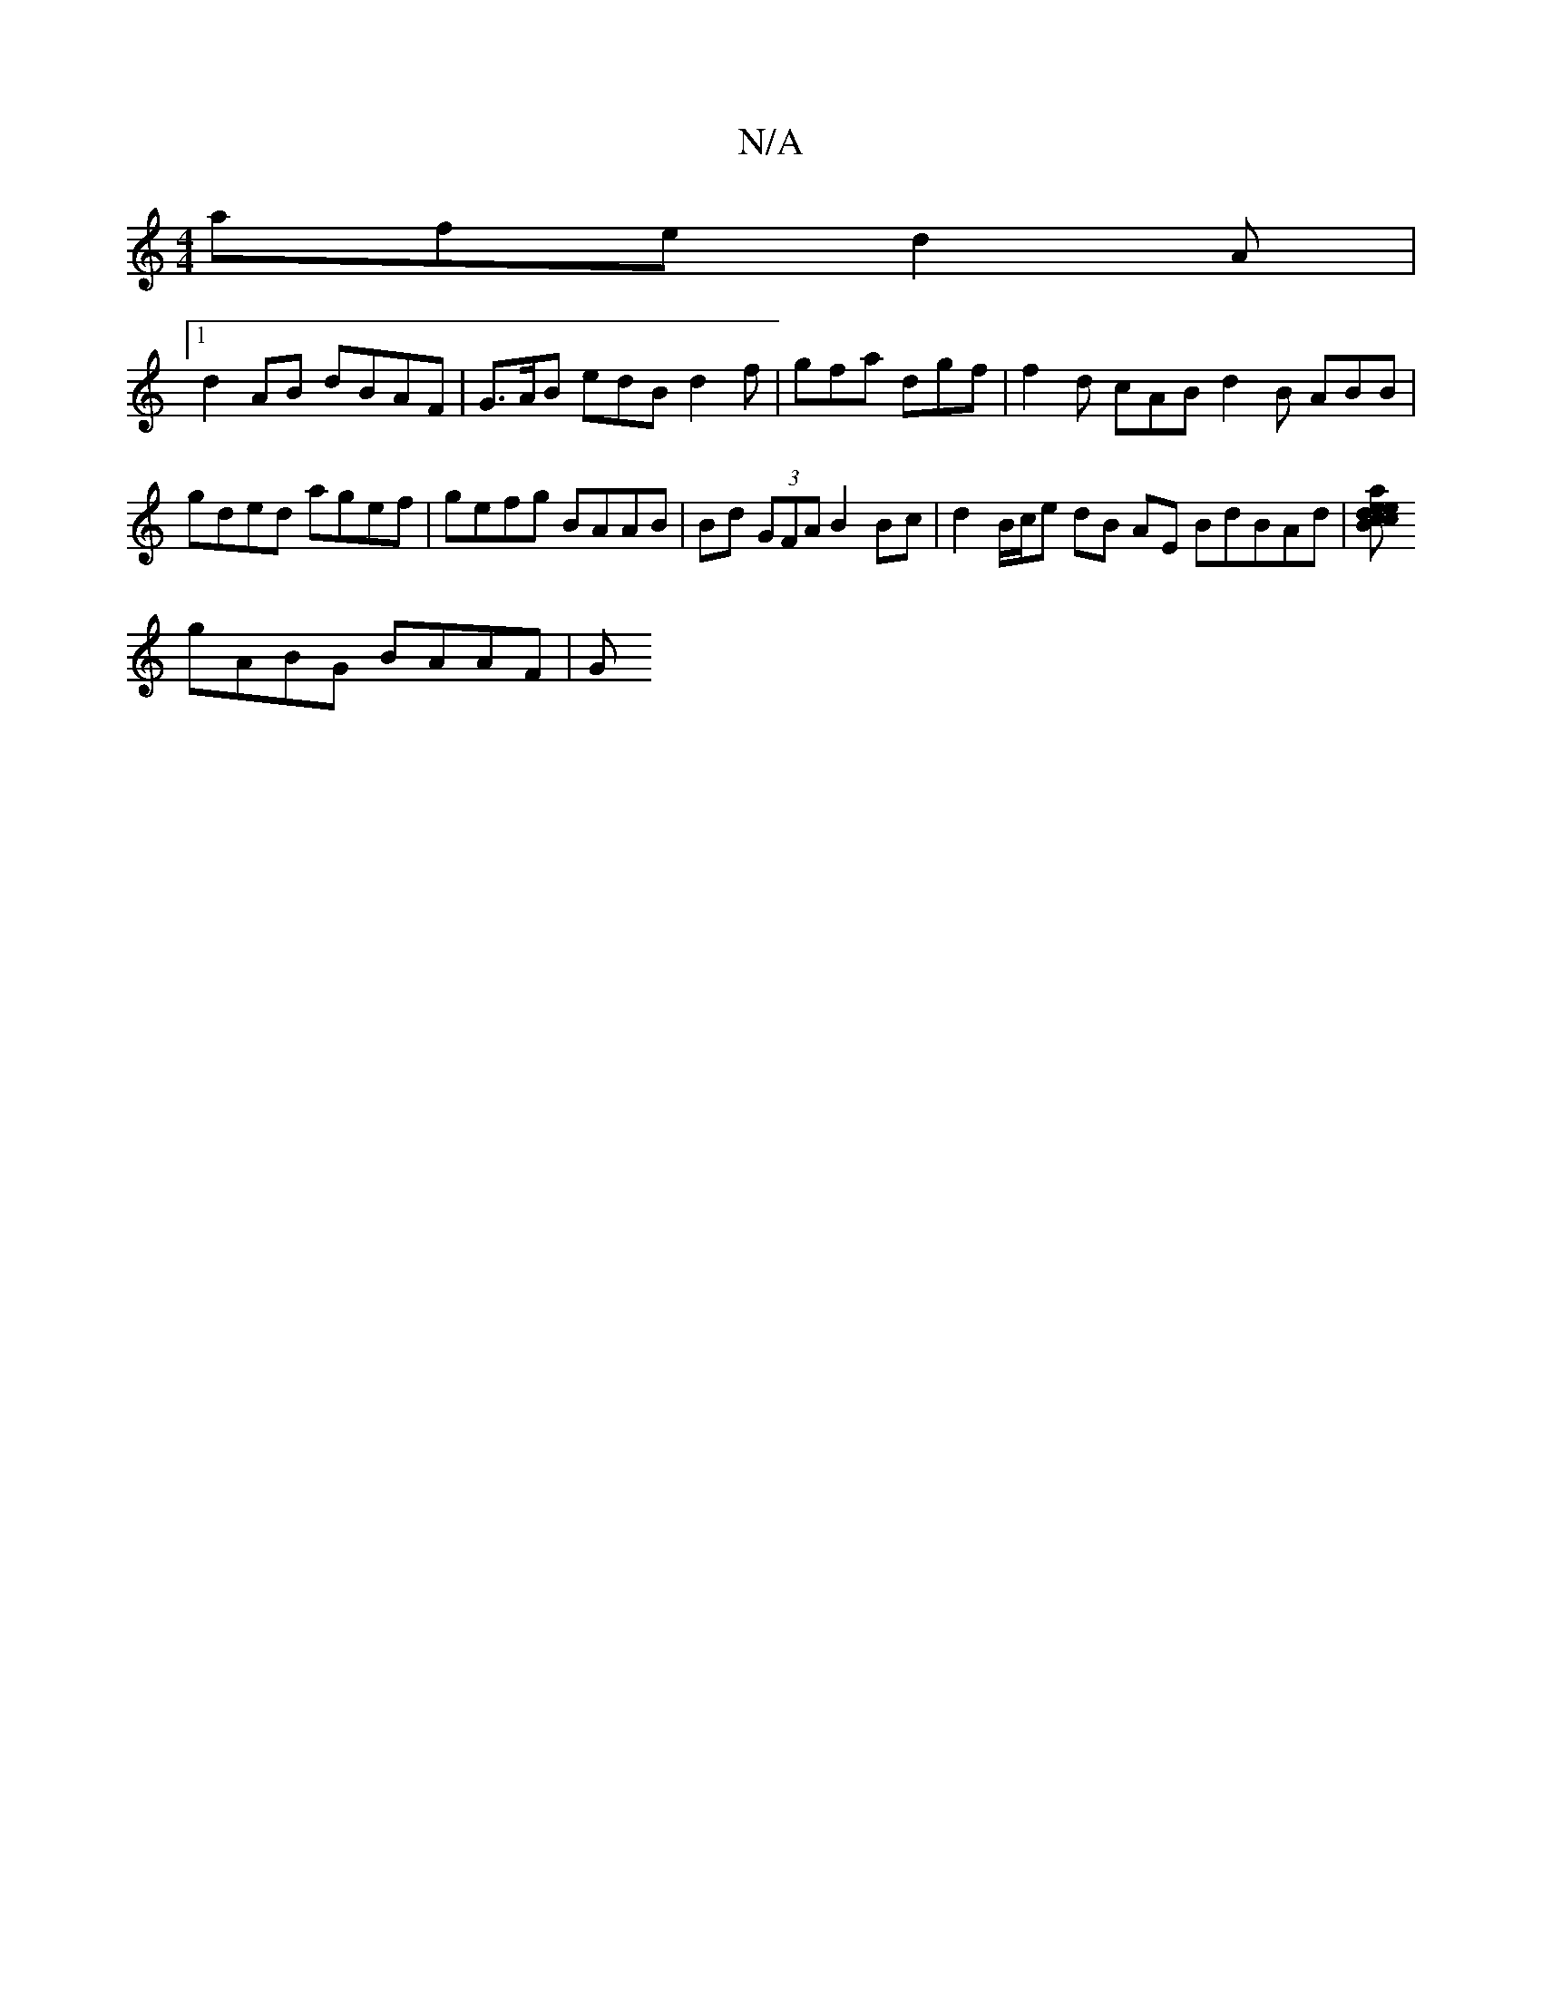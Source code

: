 X:1
T:N/A
M:4/4
R:N/A
K:Cmajor
afe d2 A|
[1 d2 AB dBAF | G>AB edB d2f|gfa dgf|f2d cAB d2B ABB |
gded agef|gefg BAAB|Bd (3GFA B2 Bc |d2 B/c/e dB AE BdBAd|[Bacd eced | ded^A BAGF | F2z GGF E4|B/c/A B2 ABAG | Bded dcBA |
gABG BAAF | G